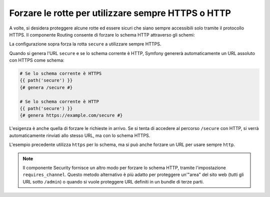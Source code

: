 ﻿.. index::
   single: Rotte; Requisiti dello schema

Forzare le rotte per utilizzare sempre HTTPS o HTTP
===================================================

A volte, si desidera proteggere alcune rotte ed essere sicuri che siano sempre
accessibili solo tramite il protocollo HTTPS. Il componente Routing consente di forzare
lo schema HTTP attraverso gli schemi:

.. configuration-block::

    .. code-block:: yaml

        secure:
            path:     /secure
            defaults: { _controller: AcmeDemoBundle:Main:secure }
            schemes:  [https]

    .. code-block:: xml

        <?xml version="1.0" encoding="UTF-8" ?>

        <routes xmlns="http://symfony.com/schema/routing"
            xmlns:xsi="http://www.w3.org/2001/XMLSchema-instance"
            xsi:schemaLocation="http://symfony.com/schema/routing http://symfony.com/schema/routing/routing-1.0.xsd">

            <route id="secure" path="/secure" schemes="http">
                <default key="_controller">AcmeDemoBundle:Main:secure</default>
            </route>
        </routes>

    .. code-block:: php

        use Symfony\Component\Routing\RouteCollection;
        use Symfony\Component\Routing\Route;

        $collection = new RouteCollection();
        $collection->add('secure', new Route('/secure', array(
            '_controller' => 'AcmeDemoBundle:Main:secure',
        ), array(), array(), '', array('https')));

        return $collection;

La configurazione sopra forza la rotta ``secure`` a utilizzare sempre HTTPS.

Quando si genera l'URL ``secure`` e se lo schema corrente è HTTP, Symfony
genererà automaticamente un URL assoluto con HTTPS come schema:

.. code-block:: jinja

    # Se lo schema corrente è HTTPS
    {{ path('secure') }}
    {# genera /secure #}

    # Se lo schema corrente è HTTP
    {{ path('secure') }}
    {# genera https://example.com/secure #}

L'esigenza è anche quella di forzare le richieste in arrivo. Se si tenta di accedere
al percorso ``/secure`` con HTTP, si verrà automaticamente rinviati allo
stesso URL, ma con lo schema HTTPS.

L'esempio precedente utilizza  ``https`` per lo schema, ma si può anche forzare un
URL per usare sempre ``http``.

.. note::

    Il componente Security fornisce un altro modo per forzare lo schema HTTP, tramite
    l'impostazione ``requires_channel``. Questo metodo alternativo è più adatto
    per proteggere un'"area" del sito web (tutti gli URL sotto ``/admin``) o quando
    si vuole proteggere URL definiti in un bundle di terze parti.
